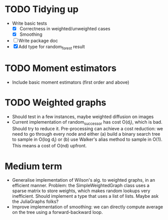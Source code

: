 * TODO Tidying up

- Write basic tests
  - [X] Correctness in weighted/unweighted cases
  - [X] Smoothing
- [ ] Write package doc
- [X] Add type for random_forest result

* TODO Moment estimators

- Include basic moment estimators (first order and above)

* TODO Weighted graphs

- Should test in a few instances, maybe weighted diffusion on images
- Current implementation of random_successor has cost O(d_i), which is bad.
  Should try to reduce it. Pre-processing can achieve a cost reduction: we need
  to go through every node and either (a) build a binary search tree to sample
  in O(log d_i) or (b) use Walker's alias method to sample in O(1). This means a
  cost of O(nd) upfront.  



* Medium term

- Generalise implementation of Wilson's alg. to weighted graphs, in an efficient
  manner. Problem: the SimpleWeightedGraph class uses a sparse matrix to store
  weights, which makes random lookups very inefficient. Should implement a type
  that uses a list of lists. Maybe ask the JuliaGraphs folks? 
- Improve implementation of smoothing: we can directly compute average on the
  tree using a forward-backward loop. 

